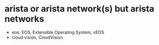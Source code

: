 * arista or arista network(s) but arista networks

- eos, EOS, Extensible Operating System, vEOS
- cloud vision, CloudVision
